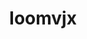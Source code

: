 :PROPERTIES:
:ID:                     15b70af5-e968-4e98-94c5-64021e4b4fab
:END:
#+TITLE: Ioomvjx


